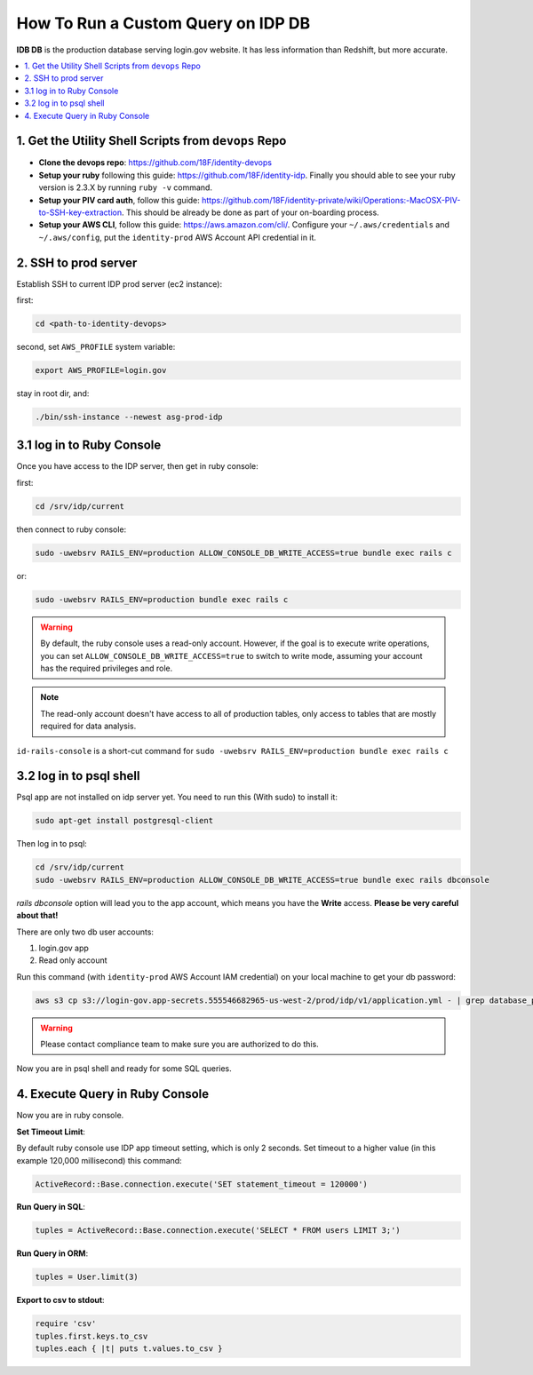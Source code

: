 .. _how-to-run-query-on-idp-db:

How To Run a Custom Query on IDP DB
==============================================================================

**IDB DB** is the production database serving login.gov website. It has less information than Redshift, but more accurate.

.. contents::
    :local:


1. Get the Utility Shell Scripts from ``devops`` Repo
------------------------------------------------------------------------------

- **Clone the devops repo**: https://github.com/18F/identity-devops
- **Setup your ruby** following this guide: https://github.com/18F/identity-idp. Finally you should able to see your ruby version is 2.3.X by running ``ruby -v`` command.
- **Setup your PIV card auth**, follow this guide: https://github.com/18F/identity-private/wiki/Operations:-MacOSX-PIV-to-SSH-key-extraction. This should be already be done as part of your on-boarding process.
- **Setup your AWS CLI**, follow this guide: https://aws.amazon.com/cli/. Configure your ``~/.aws/credentials`` and ``~/.aws/config``, put the ``identity-prod`` AWS Account API credential in it.


.. _ssh-to-prod-server:

2. SSH to prod server
------------------------------------------------------------------------------

Establish SSH to current IDP prod server (ec2 instance):

first:

.. code-block:: bash

    cd <path-to-identity-devops>

second, set ``AWS_PROFILE`` system variable:

.. code-block:: bash

    export AWS_PROFILE=login.gov

stay in root dir, and:

.. code-block:: bash

    ./bin/ssh-instance --newest asg-prod-idp


3.1 log in to Ruby Console
------------------------------------------------------------------------------

Once you have access to the IDP server, then get in ruby console:

first:

.. code-block:: bash

    cd /srv/idp/current

then connect to ruby console:

.. code-block:: bash

    sudo -uwebsrv RAILS_ENV=production ALLOW_CONSOLE_DB_WRITE_ACCESS=true bundle exec rails c

or:

.. code-block:: bash

    sudo -uwebsrv RAILS_ENV=production bundle exec rails c

.. warning::

    By default, the ruby console uses a read-only account. However, if the goal is to execute write operations, you can set  ``ALLOW_CONSOLE_DB_WRITE_ACCESS=true`` to switch to write mode, assuming your account has the required privileges and role.

.. note::

    The read-only account doesn't have access to all of production tables, only access to tables that are mostly required for data analysis.


``id-rails-console`` is a short-cut command for ``sudo -uwebsrv RAILS_ENV=production bundle exec rails c``


3.2 log in to psql shell
------------------------------------------------------------------------------
Psql app are not installed on idp server yet. You need to run this (With sudo) to install it:

.. code-block:: bash

    sudo apt-get install postgresql-client

Then log in to psql:

.. code-block:: bash

    cd /srv/idp/current
    sudo -uwebsrv RAILS_ENV=production ALLOW_CONSOLE_DB_WRITE_ACCESS=true bundle exec rails dbconsole

`rails dbconsole` option will lead you to the app account, which means you have the **Write** access. **Please be very careful about that!**

There are only two db user accounts:

1. login.gov app
2. Read only account

Run this command (with ``identity-prod`` AWS Account IAM credential) on your local machine to get your db password:

.. code-block:: bash

    aws s3 cp s3://login-gov.app-secrets.555546682965-us-west-2/prod/idp/v1/application.yml - | grep database_password

.. warning::

    Please contact compliance team to make sure you are authorized to do this.

Now you are in psql shell and ready for some SQL queries.


4. Execute Query in Ruby Console
------------------------------------------------------------------------------

Now you are in ruby console.

**Set Timeout Limit**:

By default ruby console use IDP app timeout setting, which is only 2 seconds. Set timeout to a higher value (in this example 120,000 millisecond) this command:

.. code-block:: bash

    ActiveRecord::Base.connection.execute('SET statement_timeout = 120000')

**Run Query in SQL**:

.. code-block:: ruby

    tuples = ActiveRecord::Base.connection.execute('SELECT * FROM users LIMIT 3;')

**Run Query in ORM**:

.. code-block:: ruby

    tuples = User.limit(3)

**Export to csv to stdout**:

.. code-block:: ruby

    require 'csv'
    tuples.first.keys.to_csv
    tuples.each { |t| puts t.values.to_csv }
